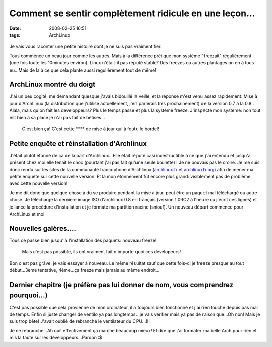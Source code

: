 Comment se sentir complètement ridicule en une leçon...
#######################################################
:date: 2008-02-25 16:51
:tags: ArchLinux

.. figure:: http://apprendre.free.fr/images/i-accueil/creve-ordi.gif
   :align: center
   :alt: L'ordinateur m'a tué

Je vais vous raconter une petite histoire dont je ne suis pas vraiment fier.

Tous commence un beau jour comme les autres. Mais à la différence prêt que mon système "freezait" régulièrement (une fois toute les 10minutes environ). Linux n'était-il pas réputé stable? Des freezes ou autres plantages on en à tous eu...Mais de la à ce que cela plante aussi régulièrement tout de même!

ArchLinux montré du doigt
=========================

J'ai un peu cogité, me demandant quesque j'avais bidouillé la veille, et la réponse m'est venu assez rapidement: Mise à jour d'ArchLinux (la distribution que j'utilise actuellement, j'en parlerais très prochainement) de la version 0.7 à la 0.8 . Alala, mais qu'on fait les developpeurs? Plus le temps passe et plus la système freeze. J'inspecte mon système: non tout est bien à sa place je n'ai pas fait de bêtises...

    C'est bien ça! C'est cette \*\*\*\* de mise à jour qui à foutu le bordel!

Petite enquête et réinstallation d'Archlinux
============================================

J'était plutôt étonné de ça de la part d'Archlinux...Elle était réputé casi indestructible à ce que j'ai entendu et jusqu'a présent chez moi elle tenait le choc (pourtant j'ai pas fait qu'une seule boulette) ! Je ne pouvais pas le croire. Je me suis donc rendu sur les sites de la communauté francophone d'Archlinux (`archlinux.fr`_ et `archlinuxfr.org`_) afin de mener ma petite enquête sur cette nouvelle version. Et la mon étonnement fût encore plus grand: visiblement pas de problème avec cette nouvelle version!

Je me dit donc que quelque chose à du se produire pendant la mise à jour, peut être un paquet mal téléchargé ou autre chose. Je télécharge la derniere image ISO d'archlinux 0.8 en français (version 1.0RC2 à l'heure ou j'écrit ces lignes) et je lance la procédure d'installation et je formate ma partition racine (sniouf). Un nouveau départ commence pour ArchLinux et moi |:)|

Nouvelles galères....
=====================

Tous ce passe bien jusqu' à l'installation des paquets: nouveau freeze!

    Mais c'est pas possible, ils ont vraiment fait n'importe quoi ces dévelopeurs!

Bon c'est pas grâve, je vais essayer à nouveau. Le même résultat sauf que cette fois-ci je freeze presque au tout début...3ème tentative, 4ème...ça freeze mais jamais au même endroit...

Dernier chapitre (je préfère pas lui donner de nom, vous comprendrez pourquoi...)
=================================================================================

C'est pas possible que cela provienne de mon ordinateur, il a toujours bien fonctionné et j'ai rien touché depuis pas mal de temps. Enfin si juste changer de ventilo ya pas longtemps...je vais vérifier mais ya pas de raison que...Oh non! Mais je suis trop bête! J'avait oublié de rebranché le ventilateur du CPU...!!!

Je ne rebranche...Ah oui! effectivement ça marche beaucoup mieux! Et dire que j'ai formater ma belle Arch pour rien et mis la faute sur les développeurs...Pardon :$

.. _archlinux.fr: http://www.archlinux.fr
.. _archlinuxfr.org: http://www.archlinuxfr.org
.. |:)| image:: http://www.unblogsurlabanquise.org/themes/default/smilies/smile.png
